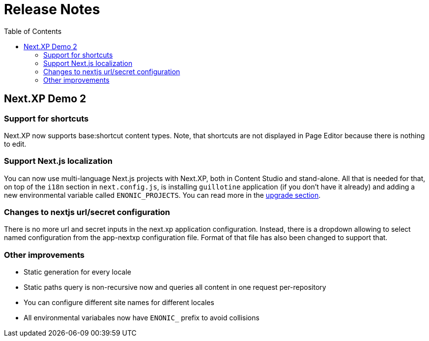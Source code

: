 = Release Notes
:toc: right

== Next.XP Demo 2

=== Support for shortcuts

Next.XP now supports base:shortcut content types.
Note, that shortcuts are not displayed in Page Editor because there is nothing to edit.

=== Support Next.js localization

You can now use multi-language Next.js projects with Next.XP, both in Content Studio and stand-alone.
All that is needed for that, on top of the `i18n` section in `next.config.js`, is installing `guillotine` application (if you don't have it already) and adding a new environmental variable called `ENONIC_PROJECTS`.
You can read more in the <<upgrading, upgrade section>>.

=== Changes to nextjs url/secret configuration

There is no more url and secret inputs in the next.xp application configuration.
Instead, there is a dropdown allowing to select named configuration from the app-nextxp configuration file.
Format of that file has also been changed to support that.

=== Other improvements

* Static generation for every locale

* Static paths query is non-recursive now and queries all content in one request per-repository

* You can configure different site names for different locales

* All environmental variabales now have `ENONIC_` prefix to avoid collisions
